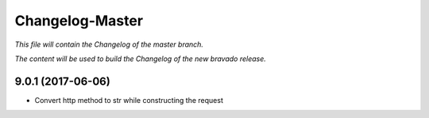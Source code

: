 Changelog-Master
================

*This file will contain the Changelog of the master branch.*

*The content will be used to build the Changelog of the new bravado release.*

9.0.1 (2017-06-06)
------------------
- Convert http method to str while constructing the request
